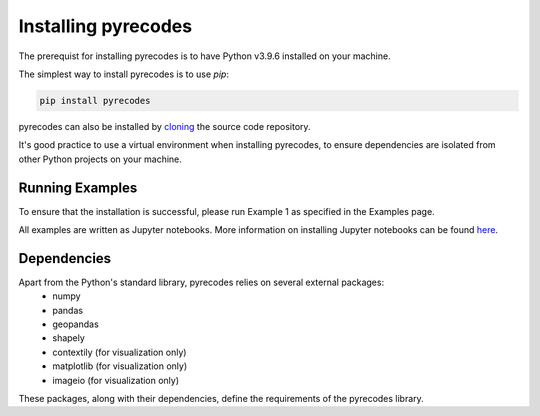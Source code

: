 Installing pyrecodes
====================

The prerequist for installing pyrecodes is to have Python v3.9.6 installed on your machine. 

The simplest way to install pyrecodes is to use `pip`:

.. code-block:: Python

    pip install pyrecodes

pyrecodes can also be installed by `cloning <https://docs.github.com/en/repositories/creating-and-managing-repositories/cloning-a-repository>`_ the source code repository.

It's good practice to use a virtual environment when installing pyrecodes, to ensure dependencies are isolated from other Python projects on your machine.


Running Examples
----------------

To ensure that the installation is successful, please run Example 1 as specified in the Examples page.

All examples are written as Jupyter notebooks. More information on installing Jupyter notebooks can be found `here <https://jupyter.org/install>`_.  


Dependencies
------------

Apart from the Python's standard library, pyrecodes relies on several external packages:
 - numpy
 - pandas
 - geopandas
 - shapely
 - contextily (for visualization only)
 - matplotlib (for visualization only)
 - imageio (for visualization only)

These packages, along with their dependencies, define the requirements of the pyrecodes library.



